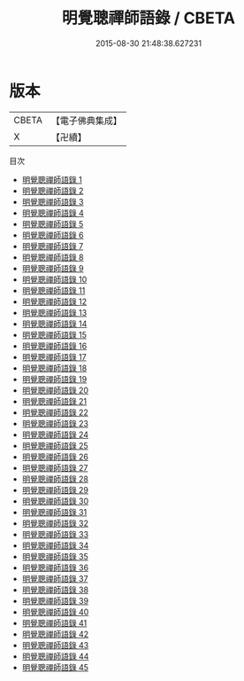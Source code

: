 #+TITLE: 明覺聰禪師語錄 / CBETA

#+DATE: 2015-08-30 21:48:38.627231
* 版本
 |     CBETA|【電子佛典集成】|
 |         X|【卍續】    |
目次
 - [[file:KR6q0245_001.txt][明覺聰禪師語錄 1]]
 - [[file:KR6q0245_002.txt][明覺聰禪師語錄 2]]
 - [[file:KR6q0245_003.txt][明覺聰禪師語錄 3]]
 - [[file:KR6q0245_004.txt][明覺聰禪師語錄 4]]
 - [[file:KR6q0245_005.txt][明覺聰禪師語錄 5]]
 - [[file:KR6q0245_006.txt][明覺聰禪師語錄 6]]
 - [[file:KR6q0245_007.txt][明覺聰禪師語錄 7]]
 - [[file:KR6q0245_008.txt][明覺聰禪師語錄 8]]
 - [[file:KR6q0245_009.txt][明覺聰禪師語錄 9]]
 - [[file:KR6q0245_010.txt][明覺聰禪師語錄 10]]
 - [[file:KR6q0245_011.txt][明覺聰禪師語錄 11]]
 - [[file:KR6q0245_012.txt][明覺聰禪師語錄 12]]
 - [[file:KR6q0245_013.txt][明覺聰禪師語錄 13]]
 - [[file:KR6q0245_014.txt][明覺聰禪師語錄 14]]
 - [[file:KR6q0245_015.txt][明覺聰禪師語錄 15]]
 - [[file:KR6q0245_016.txt][明覺聰禪師語錄 16]]
 - [[file:KR6q0245_017.txt][明覺聰禪師語錄 17]]
 - [[file:KR6q0245_018.txt][明覺聰禪師語錄 18]]
 - [[file:KR6q0245_019.txt][明覺聰禪師語錄 19]]
 - [[file:KR6q0245_020.txt][明覺聰禪師語錄 20]]
 - [[file:KR6q0245_021.txt][明覺聰禪師語錄 21]]
 - [[file:KR6q0245_022.txt][明覺聰禪師語錄 22]]
 - [[file:KR6q0245_023.txt][明覺聰禪師語錄 23]]
 - [[file:KR6q0245_024.txt][明覺聰禪師語錄 24]]
 - [[file:KR6q0245_025.txt][明覺聰禪師語錄 25]]
 - [[file:KR6q0245_026.txt][明覺聰禪師語錄 26]]
 - [[file:KR6q0245_027.txt][明覺聰禪師語錄 27]]
 - [[file:KR6q0245_028.txt][明覺聰禪師語錄 28]]
 - [[file:KR6q0245_029.txt][明覺聰禪師語錄 29]]
 - [[file:KR6q0245_030.txt][明覺聰禪師語錄 30]]
 - [[file:KR6q0245_031.txt][明覺聰禪師語錄 31]]
 - [[file:KR6q0245_032.txt][明覺聰禪師語錄 32]]
 - [[file:KR6q0245_033.txt][明覺聰禪師語錄 33]]
 - [[file:KR6q0245_034.txt][明覺聰禪師語錄 34]]
 - [[file:KR6q0245_035.txt][明覺聰禪師語錄 35]]
 - [[file:KR6q0245_036.txt][明覺聰禪師語錄 36]]
 - [[file:KR6q0245_037.txt][明覺聰禪師語錄 37]]
 - [[file:KR6q0245_038.txt][明覺聰禪師語錄 38]]
 - [[file:KR6q0245_039.txt][明覺聰禪師語錄 39]]
 - [[file:KR6q0245_040.txt][明覺聰禪師語錄 40]]
 - [[file:KR6q0245_041.txt][明覺聰禪師語錄 41]]
 - [[file:KR6q0245_042.txt][明覺聰禪師語錄 42]]
 - [[file:KR6q0245_043.txt][明覺聰禪師語錄 43]]
 - [[file:KR6q0245_044.txt][明覺聰禪師語錄 44]]
 - [[file:KR6q0245_045.txt][明覺聰禪師語錄 45]]
